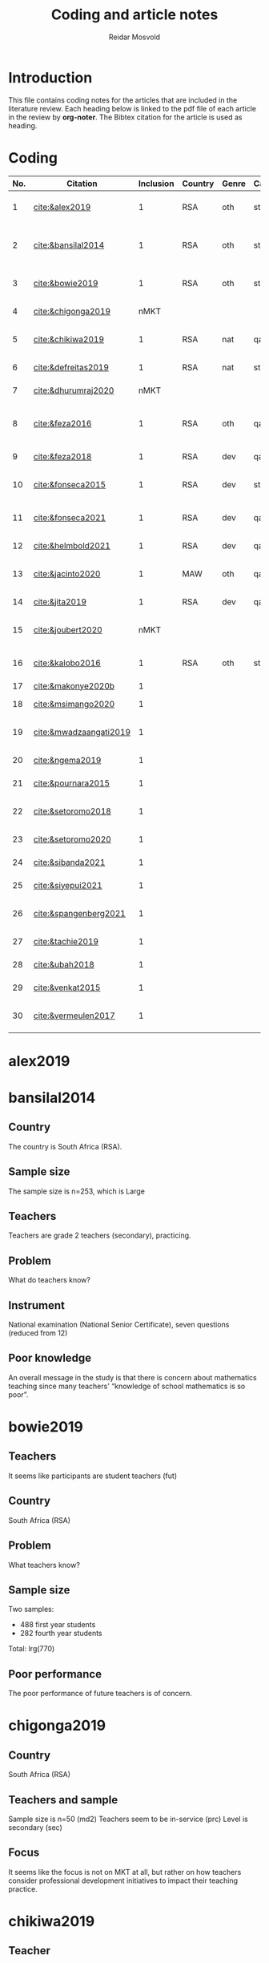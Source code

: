 #+title: Coding and article notes
#+author: Reidar Mosvold

* Introduction
This file contains coding notes for the articles that are included in the literature review. Each heading below is linked to the pdf file of each article in the review by *org-noter*. The Bibtex citation for the article is used as heading.

* Coding
| No. | Citation               | Inclusion | Country | Genre | Causal | Sample   | Instrument                   | Level | Teachers | Problem             | Comment                                                   |
|-----+------------------------+-----------+---------+-------+--------+----------+------------------------------+-------+----------+---------------------+-----------------------------------------------------------|
|   1 | [[cite:&alex2019]]         |         1 | RSA     | oth   | sta    | md2(40)  | content test                 | all   | fut      | What teachers know? |                                                           |
|   2 | [[cite:&bansilal2014]]     |         1 | RSA     | oth   | sta    | lrg(253) | content test                 | sec   | prc      | What teachers know? | Reports concern with poor knowledge                       |
|   3 | [[cite:&bowie2019]]        |         1 | RSA     | oth   | sta    | lrg(770) | content test                 | prm   | fut      | What teachers know? | Concern with poor knowledge                               |
|   4 | [[cite:&chigonga2019]]     |      nMKT |         |       |        |          |                              |       |          |                     | Not about MKT after all!                                  |
|   5 | [[cite:&chikiwa2019]]      |         1 | RSA     | nat   | qal    | sma(1)   | none                         | prm   | exp      | What relationships? | Aspects of MKT are interconnected                         |
|   6 | [[cite:&defreitas2019]]    |         1 | RSA     | nat   | sta    | lrg(93)  | TPACK                        | mid   | prc      | What relationships? | TPACK                                                     |
|   7 | [[cite:&dhurumraj2020]]    |      nMKT |         |       |        |          |                              |       |          |                     | Not about MKT after all!                                  |
|   8 | [[cite:&feza2016]]         |         1 | RSA     | oth   | qal    | md1(17)  | scenario based questionnaire | prm   | prc      | What teachers know? | Claims about influence, but only study what teachers know |
|   9 | [[cite:&feza2018]]         |         1 | RSA     | dev   | qal    | md1(14)  | COEMET                       | prm   | prc      | What PD?            | Development of knowledge                                  |
|  10 | [[cite:&fonseca2015]]      |         1 | RSA     | dev   | sta    | lrg(108) | content test                 | mid   | fut      | What PD?            | Improving knowledge in ITE                                |
|  11 | [[cite:&fonseca2021]]      |         1 | RSA     | dev   | qal    | md2(62)  | self-report                  | prm   | fut      | What TE?            | Content and pedagogical knowledge                         |
|  12 | [[cite:&helmbold2021]]     |         1 | RSA     | dev   | qal    | sma(6)   | none                         | prm   | prc      | What PD?            | Influence of LS on knowledge                              |
|  13 | [[cite:&jacinto2020]]      |         1 | MAW     | oth   | qal    | sma(6)   | survey and interview         | prm   | fut      | What teachers know? | Understanding of MKT                                      |
|  14 | [[cite:&jita2019]]         |         1 | RSA     | dev   | qal    | lrg(125) | portfolio                    | all   | prc      | What PD?            | Development of MKT                                        |
|  15 | [[cite:&joubert2020]]      |      nMKT |         |       |        |          |                              |       |          |                     | The study is not about MKT after all!                     |
|  16 | [[cite:&kalobo2016]]       |         1 | RSA     | oth   | sta    | md2(66)  | survey                       | sec   | prc      | What teachers know? | Knowledge of learners                                     |
|  17 | [[cite:&makonye2020b]]     |         1 |         |       |        |          |                              |       |          |                     | COACTIV                                                   |
|  18 | [[cite:&msimango2020]]     |         1 |         |       |        |          |                              |       |          |                     | Development of MKT                                        |
|  19 | [[cite:&mwadzaangati2019]] |         1 |         |       |        |          |                              |       |          |                     | MKT for geometric proof                                   |
|  20 | [[cite:&ngema2019]]        |         1 |         |       |        |          |                              |       |          |                     | Teachers' lack of MKT                                     |
|  21 | [[cite:&pournara2015]]     |         1 |         |       |        |          |                              |       |          |                     | Impact of MKT on learning                                 |
|  22 | [[cite:&setoromo2018]]     |         1 |         |       |        |          |                              |       |          |                     | What knowledge teachers have                              |
|  23 | [[cite:&setoromo2020]]     |         1 |         |       |        |          |                              |       |          |                     | Possibly, but unclear                                     |
|  24 | [[cite:&sibanda2021]]      |         1 |         |       |        |          |                              |       |          |                     | Learning of MKT                                           |
|  25 | [[cite:&siyepui2021]]      |         1 |         |       |        |          |                              |       |          |                     | Development of MKT                                        |
|  26 | [[cite:&spangenberg2021]]  |         1 |         |       |        |          |                              |       |          |                     | Influence of MKT on practice                              |
|  27 | [[cite:&tachie2019]]       |         1 |         |       |        |          |                              |       |          |                     | Meta-cognitive skills                                     |
|  28 | [[cite:&ubah2018]]         |         1 |         |       |        |          |                              |       |          |                     | PSTs' MKT fractions                                       |
|  29 | [[cite:&venkat2015]]       |         1 |         |       |        |          |                              |       |          |                     | Developing MKT in TE                                      |
|  30 | [[cite:&vermeulen2017]]    |         1 |         |       |        |          |                              |       |          |                     | MKT and students' misconceptions                          |
* alex2019
:PROPERTIES:
:NOTER_DOCUMENT: ~/Dropbox/Emacs/bibliography/bibtex-pdfs/alex2019.pdf
:END:

* bansilal2014
:PROPERTIES:
:NOTER_DOCUMENT: ~/Dropbox/Emacs/bibliography/bibtex-pdfs/bansilal2014.pdf
:END:
** Country
:PROPERTIES:
:NOTER_PAGE: 1
:END:

The country is South Africa (RSA). 

** Sample size
:PROPERTIES:
:NOTER_PAGE: 1
:END:

The sample size is n=253, which is Large

** Teachers
:PROPERTIES:
:NOTER_PAGE: 2
:END:

Teachers are grade 2 teachers (secondary), practicing.  

** Problem
:PROPERTIES:
:NOTER_PAGE: 2
:END:

What do teachers know?

** Instrument
:PROPERTIES:
:NOTER_PAGE: 6
:END:

National examination (National Senior Certificate), seven questions (reduced from 12)

** Poor knowledge
:PROPERTIES:
:NOTER_PAGE: 14
:END:

An overall message in the study is that there is concern about mathematics teaching since many teachers' “knowledge of school mathematics is so poor”.
* bowie2019
:PROPERTIES:
:NOTER_DOCUMENT: ~/Dropbox/Emacs/bibliography/bibtex-pdfs/bowie2019.pdf
:END:
** Teachers
:PROPERTIES:
:NOTER_PAGE: 2
:END:

It seems like participants are student teachers (fut)
** Country
:PROPERTIES:
:NOTER_PAGE: 2
:END:

South Africa (RSA)

** Problem
:PROPERTIES:
:NOTER_PAGE: 3
:END:

What teachers know?

** Sample size
:PROPERTIES:
:NOTER_PAGE: 6
:END:

Two samples:
- 488 first year students
- 282 fourth year students

Total: lrg(770)  

** Poor performance
:PROPERTIES:
:NOTER_PAGE: 11
:END:

The poor performance of future teachers is of concern.
* chigonga2019
:PROPERTIES:
:NOTER_DOCUMENT: ~/Dropbox/Emacs/bibliography/bibtex-pdfs/chigonga2019.pdf
:END:

** Country
:PROPERTIES:
:NOTER_PAGE: 1
:END:

South Africa (RSA)

** Teachers and sample
:PROPERTIES:
:NOTER_PAGE: 1
:END:

Sample size is n=50 (md2)
Teachers seem to be in-service (prc)
Level is secondary (sec)

** Focus
:PROPERTIES:
:NOTER_PAGE: 7
:END:

It seems like the focus is not on MKT at all, but rather on how teachers consider professional development initiatives to impact their teaching practice. 
* chikiwa2019
:PROPERTIES:
:NOTER_DOCUMENT: ~/Dropbox/Emacs/bibliography/bibtex-pdfs/chikiwa2019.pdf
:END:

** Teacher
:PROPERTIES:
:NOTER_PAGE: 1
:END:

The teacher is experienced (exp)
Level is grade 2 (prm)

** Country
:PROPERTIES:
:NOTER_PAGE: 1
:END:

South Africa (RSA)

** Methodology
:PROPERTIES:
:NOTER_PAGE: 4
:END:

Qualitative case study (qal)

** Problem and type of study
:PROPERTIES:
:NOTER_PAGE: 8
:END:

It seems like the study is on the nature of MKT (nat), and the problem is: What relationships? (between different aspects of MKT)
* defreitas2019
:PROPERTIES:
:NOTER_DOCUMENT: ~/Dropbox/Emacs/bibliography/bibtex-pdfs/defreitas2019.pdf
:END:
** Sample
:PROPERTIES:
:NOTER_PAGE: 1
:END:

lrg(93)

** Mixed methods
:PROPERTIES:
:NOTER_PAGE: 1
:END:

Not a code, but perhaps it should be?

** Problem and type
:PROPERTIES:
:NOTER_PAGE: 2
:END:

Seems like the problem is: What relationships?
Type of study is probably (nat)

** Country
:PROPERTIES:
:NOTER_PAGE: 4
:END:

South Africa (RSA)

** Instrument
:PROPERTIES:
:NOTER_PAGE: 4
:END:

TPACK

** Level
:PROPERTIES:
:NOTER_PAGE: 4
:END:

Senior phase level, grades 7–9, which corresponds with middle school (mid)
They were practicing teachers (prc)
* dhurumraj2020
:PROPERTIES:
:NOTER_DOCUMENT: ~/Dropbox/Emacs/bibliography/bibtex-pdfs/dhurumraj2020.pdf
:END:

** Country
:PROPERTIES:
:NOTER_PAGE: 1
:END:

South Africa (RSA)

** Problem
:PROPERTIES:
:NOTER_PAGE: 4
:END:

Neither the research question nor any of the sub-questions seem to focus on MKT or knowledge, so perhaps this study has to be excluded from the review?! 

** Sample
:PROPERTIES:
:NOTER_PAGE: 5
:END:

md2(45)
* feza2016
:PROPERTIES:
:NOTER_DOCUMENT: ~/Dropbox/Emacs/bibliography/bibtex-pdfs/feza2016.pdf
:END:

** Country
:PROPERTIES:
:NOTER_PAGE: 1
:END:

South Africa (RSA)

** Sample
:PROPERTIES:
:NOTER_PAGE: 1
:END:

md1(17)

** Causal design
:PROPERTIES:
:NOTER_PAGE: 1
:END:

Qualitative study (qal)

** Level
:PROPERTIES:
:NOTER_PAGE: 1
:END:

Grade R, 5- and 6-year olds (prm)

** Problem and type
:PROPERTIES:
:NOTER_PAGE: 2
:END:

It seems from the research question that the problem is: What contributes to practice? When considering the methods, results and discussion, however, it appears that practice is not really studied. The problem should thus be: What teachers know?

When considering the research question, it appears that the type of study would be about influence of MKT on teaching (inf). However, when considering methods, results and discussion, it seems like practice is not studied, and the type would thus be other (oth).

** Instrument
:PROPERTIES:
:NOTER_PAGE: 4
:END:

A scenario based questionnaire
# In other words, the author doesn't study practice, so the problem might need to be adjusted to what teachers know... 
* feza2018
:PROPERTIES:
:NOTER_DOCUMENT: ~/Dropbox/Emacs/bibliography/bibtex-pdfs/feza2018.pdf
:END:

** Country
:PROPERTIES:
:NOTER_PAGE: 2
:END:

South Africa (RSA)

** Sample
:PROPERTIES:
:NOTER_PAGE: 2
:END:

md1(14)

** Genre
:PROPERTIES:
:NOTER_PAGE: 2
:END:

From the abstract, it seems like this is a study on development of knowledge (dev)

** Problem
:PROPERTIES:
:NOTER_PAGE: 3
:END:

The research questions point toward effect of interventions on teachers' knowledge.
What PD?

** Causal design
:PROPERTIES:
:NOTER_PAGE: 8
:END:

Qualitative study (qal)

** Level
:PROPERTIES:
:NOTER_PAGE: 8
:END:

Preschool and day care centres (prm)

** Instrument
:PROPERTIES:
:NOTER_PAGE: 9
:END:

COEMET classroom observation tool from Clements and Sarama
* fonseca2015
:PROPERTIES:
:NOTER_DOCUMENT: ~/Dropbox/Emacs/bibliography/bibtex-pdfs/fonseca2015.pdf
:END:

** Type of study
:PROPERTIES:
:NOTER_PAGE: 1
:END:

Seems like this is about developing knowledge (dev), and this first sentence of the abstract indicates that the problem might be What PD?

** Country
:PROPERTIES:
:NOTER_PAGE: 1
:END:

South Africa (RSA)

** Teachers
:PROPERTIES:
:NOTER_PAGE: 1
:END:

Preservice teachers (fut)

** Sample size
:PROPERTIES:
:NOTER_PAGE: 4
:END:

lrg(108)

** Causal
:PROPERTIES:
:NOTER_PAGE: 6
:END:

Seems from the results that the primary focus is on statistical analysis. 
* fonseca2021
:PROPERTIES:
:NOTER_DOCUMENT: ~/Dropbox/Emacs/bibliography/bibtex-pdfs/fonseca2021.pdf
:END:

** Country
:PROPERTIES:
:NOTER_PAGE: 1
:END:

South Africa (RSA)

** Problem
:PROPERTIES:
:NOTER_PAGE: 2
:END:

What TE?

Focus on how teacher education (content course) influenced student teachers' knowledge, via self-report

** Sample and teachers
:PROPERTIES:
:NOTER_PAGE: 3
:END:

md2(62)
Student teachers (fut)

** Instrument
:PROPERTIES:
:NOTER_PAGE: 4
:END:

Reflective journals

** Causal design
:PROPERTIES:
:NOTER_PAGE: 5
:END:

Qualitative (qal)
* helmbold2021
:PROPERTIES:
:NOTER_DOCUMENT: ~/Dropbox/Emacs/bibliography/bibtex-pdfs/helmbold2021.pdf
:END:

** Country and level
:PROPERTIES:
:NOTER_PAGE: 1
:END:

South Africa (RSA) and primary school (prm)

** Problem
:PROPERTIES:
:NOTER_PAGE: 1
:END:

Seems like there is a focus on how Lesson Study might influence development of content knowledge

What PD?

** Sample size
:PROPERTIES:
:NOTER_PAGE: 3
:END:

sma(6)

** Causal design
:PROPERTIES:
:NOTER_PAGE: 4
:END:

Qualitative (qal)
* jacinto2020
:PROPERTIES:
:NOTER_DOCUMENT: ~/Dropbox/Emacs/bibliography/bibtex-pdfs/jacinto2020.pdf
:END:

** Country and level
:PROPERTIES:
:NOTER_PAGE: 1
:END:

Malawi (MAW)

Pre-service teachers (fut)

** Problem
:PROPERTIES:
:NOTER_PAGE: 2
:END:

From considering the research question, the problem seems to be: What teachers know?

But, I have to double-check if it is really about how TE influences knowledge.
# There is not much focus on influence, but the focus is more on how PSTs understand MKT categories... 

** Causal design and sample
:PROPERTIES:
:NOTER_PAGE: 3
:END:

Qualitative study (qal)

md1(23)
# Later on, it seems like six PSTs were interviewed, and if this is what is reported on, it might be sma(6)

** Instrument
:PROPERTIES:
:NOTER_PAGE: 4
:END:

Questionnaire survey with open-ended items that focused on tasks of teaching

* jita2019
:PROPERTIES:
:NOTER_DOCUMENT: ~/Dropbox/Emacs/bibliography/bibtex-pdfs/jita2019.pdf
:END:

** Country
:PROPERTIES:
:NOTER_PAGE: 1
:END:

South Africa (RSA)

** Sample size
:PROPERTIES:
:NOTER_PAGE: 1
:END:

53+72: lrg(125)

** Problem
:PROPERTIES:
:NOTER_PAGE: 4
:END:

The research questions focus on effects of the intervention (PD), so the problem would be: What PD?

It would thus be a study about development (dev)

** Causal design and levels
:PROPERTIES:
:NOTER_PAGE: 4
:END:

Seems like this is a qualitative study (qal)
# Quite interesting to have a qualitative design with 125 teachers! 

Teachers were from different grade levels (all)

** Instrument
:PROPERTIES:
:NOTER_PAGE: 5
:END:

LSIR (Lesson Study: individual Report), in other words self-report or portfolio
* joubert2020
:PROPERTIES:
:NOTER_DOCUMENT: ~/Dropbox/Emacs/bibliography/bibtex-pdfs/joubert2020.pdf
:END:

** Problem
:PROPERTIES:
:NOTER_PAGE: 2
:END:

When considering the research question, I wonder if this is a study of MKT after all... If so, it would be What PD?

** Sample size
:PROPERTIES:
:NOTER_PAGE: 5
:END:

md2(52)
* kalobo2016
:PROPERTIES:
:NOTER_DOCUMENT: ~/Dropbox/Emacs/bibliography/bibtex-pdfs/kalobo2016.pdf
:END:

** Participants and country
:PROPERTIES:
:NOTER_PAGE: 2
:END:

md2(66)

Secondary teachers, grade 12 (sec)

South Africa (RSA)

** Problem
:PROPERTIES:
:NOTER_PAGE: 3
:END:

Although the research question is formulated with a focus on teacher perceptions, I think the problem would be: What teachers know? 

** Causal design
:PROPERTIES:
:NOTER_PAGE: 6
:END:

This is very much a quantitative study (sta)
* makonye2020b
:PROPERTIES:
:NOTER_DOCUMENT: ~/Dropbox/Emacs/bibliography/bibtex-pdfs/makonye2020b.pdf
:END:

* msimango2020
:PROPERTIES:
:NOTER_DOCUMENT: ~/Dropbox/Emacs/bibliography/bibtex-pdfs/msimango2020.pdf
:END:

* mwadzaangati2019
:PROPERTIES:
:NOTER_DOCUMENT: ~/Dropbox/Emacs/bibliography/bibtex-pdfs/mwadzaangati2019.pdf
:END:

* ngema2019
:PROPERTIES:
:NOTER_DOCUMENT: ~/Dropbox/Emacs/bibliography/bibtex-pdfs/ngema2019.pdf
:END:

* pournara2015
:PROPERTIES:
:NOTER_DOCUMENT: ~/Dropbox/Emacs/bibliography/bibtex-pdfs/pournara2015.pdf
:END:

* setoromo2018
:PROPERTIES:
:NOTER_DOCUMENT: ~/Dropbox/Emacs/bibliography/bibtex-pdfs/setoromo2018.pdf
:END:
* setoromo2020
:PROPERTIES:
:NOTER_DOCUMENT: ~/Dropbox/Emacs/bibliography/bibtex-pdfs/setoromo2020.pdf
:END:

* sibanda2021
:PROPERTIES:
:NOTER_DOCUMENT: ~/Dropbox/Emacs/bibliography/bibtex-pdfs/sibanda2021.pdf
:END:

* siyepui2021
:PROPERTIES:
:NOTER_DOCUMENT: ~/Dropbox/Emacs/bibliography/bibtex-pdfs/siyepui2021.pdf
:END:

* spangenberg2021
:PROPERTIES:
:NOTER_DOCUMENT: ~/Dropbox/Emacs/bibliography/bibtex-pdfs/spangenberg2021.pdf
:END:

* tachie2019
:PROPERTIES:
:NOTER_DOCUMENT: ~/Dropbox/Emacs/bibliography/bibtex-pdfs/tachie2019.pdf
:END:

* ubah2018
:PROPERTIES:
:NOTER_DOCUMENT: ~/Dropbox/Emacs/bibliography/bibtex-pdfs/ubah2018.pdf
:END:

* venkat2015
:PROPERTIES:
:NOTER_DOCUMENT: ~/Dropbox/Emacs/bibliography/bibtex-pdfs/venkat2015.pdf
:END:

* vermeulen2017
:PROPERTIES:
:NOTER_DOCUMENT: ~/Dropbox/Emacs/bibliography/bibtex-pdfs/vermeulen2017.pdf
:END:


* References
bibliographystyle:bath
bibliography:mktafrica.bib

